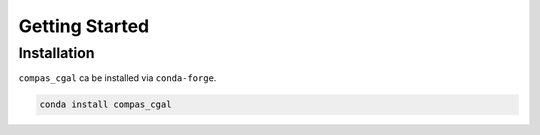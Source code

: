 ********************************************************************************
Getting Started
********************************************************************************

Installation
============

``compas_cgal`` ca be installed via ``conda-forge``.

.. code-block:: bash

    conda install compas_cgal
